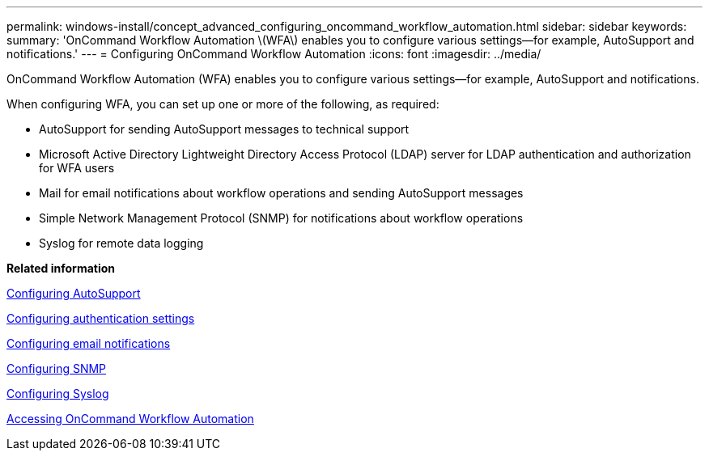 ---
permalink: windows-install/concept_advanced_configuring_oncommand_workflow_automation.html
sidebar: sidebar
keywords: 
summary: 'OnCommand Workflow Automation \(WFA\) enables you to configure various settings—for example, AutoSupport and notifications.'
---
= Configuring OnCommand Workflow Automation
:icons: font
:imagesdir: ../media/

[.lead]
OnCommand Workflow Automation (WFA) enables you to configure various settings--for example, AutoSupport and notifications.

When configuring WFA, you can set up one or more of the following, as required:

* AutoSupport for sending AutoSupport messages to technical support
* Microsoft Active Directory Lightweight Directory Access Protocol (LDAP) server for LDAP authentication and authorization for WFA users
* Mail for email notifications about workflow operations and sending AutoSupport messages
* Simple Network Management Protocol (SNMP) for notifications about workflow operations
* Syslog for remote data logging

*Related information*

xref:task_configuring_autosupport.adoc[Configuring AutoSupport]

xref:task_configuring_authentication_settings.adoc[Configuring authentication settings]

xref:task_configuring_mail.adoc[Configuring email notifications]

xref:task_configuring_snmp.adoc[Configuring SNMP]

xref:task_configuring_syslog.adoc[Configuring Syslog]

xref:task_accessing_oncommand_workflow_automation.adoc[Accessing OnCommand Workflow Automation]
